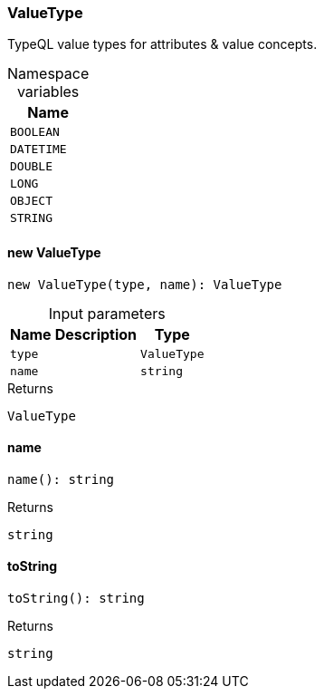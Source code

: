 [#_ValueType]
=== ValueType

TypeQL value types for attributes &amp; value concepts.

[caption=""]
.Namespace variables
// tag::enum_constants[]
[cols="~"]
[options="header"]
|===
|Name
a| `BOOLEAN`
a| `DATETIME`
a| `DOUBLE`
a| `LONG`
a| `OBJECT`
a| `STRING`
|===
// end::enum_constants[]

// tag::methods[]
[#_ValueType_new_ValueType]
==== new ValueType

[source,nodejs]
----
new ValueType(type, name): ValueType
----



[caption=""]
.Input parameters
[cols="~,~,~"]
[options="header"]
|===
|Name |Description |Type
a| `type` a|  a| `ValueType`
a| `name` a|  a| `string`
|===

[caption=""]
.Returns
`ValueType`

[#_ValueType_name]
==== name

[source,nodejs]
----
name(): string
----



[caption=""]
.Returns
`string`

[#_ValueType_toString]
==== toString

[source,nodejs]
----
toString(): string
----



[caption=""]
.Returns
`string`

// end::methods[]

